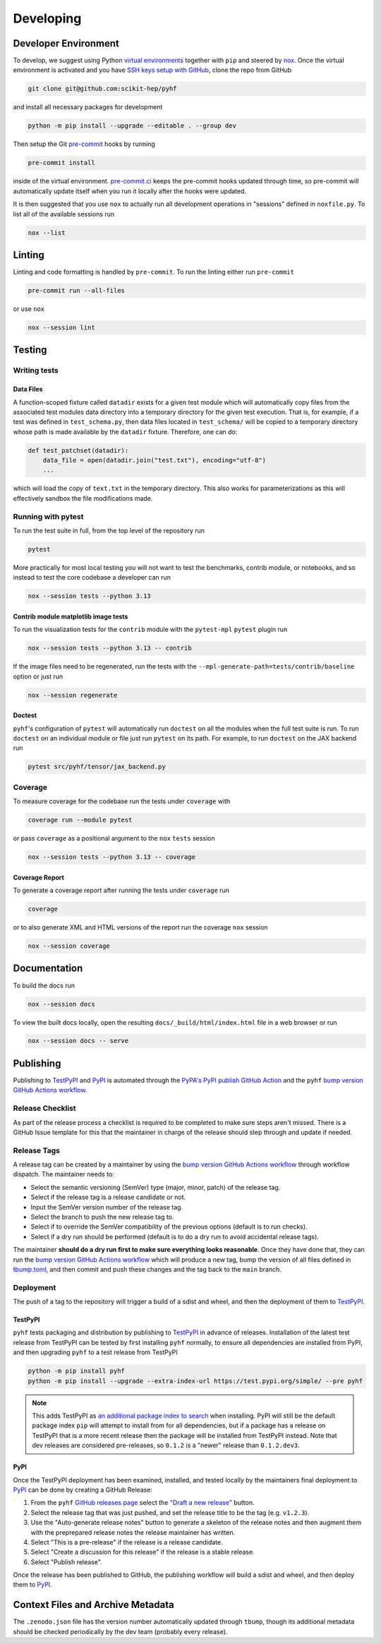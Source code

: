 ==========
Developing
==========

Developer Environment
---------------------

To develop, we suggest using Python `virtual environments
<https://packaging.python.org/tutorials/installing-packages/#creating-virtual-environments>`__
together with ``pip`` and steered by `nox <https://github.com/wntrblm/nox>`__.
Once the virtual environment is activated and you have `SSH keys setup with GitHub
<https://docs.github.com/en/authentication/connecting-to-github-with-ssh>`__, clone the
repo from GitHub

.. code-block:: console

    git clone git@github.com:scikit-hep/pyhf

and install all necessary packages for development

.. code-block:: console

    python -m pip install --upgrade --editable . --group dev

Then setup the Git `pre-commit <https://pre-commit.com/>`__ hooks by running

.. code-block:: console

    pre-commit install

inside of the virtual environment.
`pre-commit.ci <https://pre-commit.ci/>`__ keeps the pre-commit hooks updated
through time, so pre-commit will automatically update itself when you run it
locally after the hooks were updated.

It is then suggested that you use ``nox`` to actually run all development operations
in "sessions" defined in ``noxfile.py``.
To list all of the available sessions run

.. code-block:: console

    nox --list

Linting
-------

Linting and code formatting is handled by ``pre-commit``.
To run the linting either run ``pre-commit``

.. code-block:: console

    pre-commit run --all-files

or use ``nox``

.. code-block:: console

    nox --session lint

Testing
-------

Writing tests
~~~~~~~~~~~~~

Data Files
^^^^^^^^^^

A function-scoped fixture called ``datadir`` exists for a given test module
which will automatically copy files from the associated test modules data
directory into a temporary directory for the given test execution. That is, for
example, if a test was defined in ``test_schema.py``, then data files located
in ``test_schema/`` will be copied to a temporary directory whose path is made
available by the ``datadir`` fixture. Therefore, one can do:

.. code-block:: python

    def test_patchset(datadir):
        data_file = open(datadir.join("test.txt"), encoding="utf-8")
        ...

which will load the copy of ``text.txt`` in the temporary directory. This also
works for parameterizations as this will effectively sandbox the file
modifications made.

Running with pytest
~~~~~~~~~~~~~~~~~~~

To run the test suite in full, from the top level of the repository run

.. code-block:: console

    pytest

More practically for most local testing you will not want to test the benchmarks,
contrib module, or notebooks, and so instead to test the core codebase a developer can run

.. code-block:: console

    nox --session tests --python 3.13

Contrib module matplotlib image tests
^^^^^^^^^^^^^^^^^^^^^^^^^^^^^^^^^^^^^

To run the visualization tests for the ``contrib`` module with the ``pytest-mpl``
``pytest`` plugin run

.. code-block:: console

    nox --session tests --python 3.13 -- contrib

If the image files need to be regenerated, run the tests with the
``--mpl-generate-path=tests/contrib/baseline`` option or just run

.. code-block:: console

    nox --session regenerate

Doctest
^^^^^^^

``pyhf``'s configuration of ``pytest`` will automatically run ``doctest`` on all the
modules when the full test suite is run.
To run ``doctest`` on an individual module or file just run ``pytest`` on its path.
For example, to run ``doctest`` on the JAX backend run

.. code-block:: console

    pytest src/pyhf/tensor/jax_backend.py

Coverage
~~~~~~~~

To measure coverage for the codebase run the tests under ``coverage`` with

.. code-block:: console

    coverage run --module pytest

or pass ``coverage`` as a positional argument to the ``nox`` ``tests`` session

.. code-block:: console

    nox --session tests --python 3.13 -- coverage

Coverage Report
^^^^^^^^^^^^^^^

To generate a coverage report after running the tests under ``coverage`` run

.. code-block:: console

    coverage

or to also generate XML and HTML versions of the report run the coverage ``nox`` session

.. code-block:: console

    nox --session coverage

Documentation
-------------

To build the docs run

.. code-block:: console

    nox --session docs

To view the built docs locally, open the resulting ``docs/_build/html/index.html`` file
in a web browser or run

.. code-block:: console

    nox --session docs -- serve

Publishing
----------

Publishing to TestPyPI_ and PyPI_ is automated through the `PyPA's PyPI publish
GitHub Action <https://github.com/pypa/gh-action-pypi-publish>`__
and the ``pyhf`` `bump version GitHub Actions workflow
<https://github.com/scikit-hep/pyhf/blob/main/.github/workflows/bump-version.yml>`__.

Release Checklist
~~~~~~~~~~~~~~~~~

As part of the release process a checklist is required to be completed to make
sure steps aren't missed.
There is a GitHub Issue template for this that the maintainer in charge of the
release should step through and update if needed.

Release Tags
~~~~~~~~~~~~

A release tag can be created by a maintainer by using the `bump version GitHub Actions
workflow`_ through workflow dispatch.
The maintainer needs to:

* Select the semantic versioning (SemVer) type (major, minor, patch) of the release tag.
* Select if the release tag is a release candidate or not.
* Input the SemVer version number of the release tag.
* Select the branch to push the new release tag to.
* Select if to override the SemVer compatibility of the previous options (default
  is to run checks).
* Select if a dry run should be performed (default is to do a dry run to avoid accidental
  release tags).

The maintainer **should do a dry run first to make sure everything looks reasonable**.
Once they have done that, they can run the `bump version GitHub Actions workflow`_ which
will produce a new tag, bump the version of all files defined in `tbump.toml
<https://github.com/scikit-hep/pyhf/blob/main/tbump.toml>`__, and then commit and
push these changes and the tag back to the ``main`` branch.

Deployment
~~~~~~~~~~

The push of a tag to the repository will trigger a build of a sdist and wheel, and then
the deployment of them to TestPyPI_.

TestPyPI
^^^^^^^^

``pyhf`` tests packaging and distribution by publishing to TestPyPI_ in advance of
releases.
Installation of the latest test release from TestPyPI can be tested
by first installing ``pyhf`` normally, to ensure all dependencies are installed
from PyPI, and then upgrading ``pyhf`` to a test release from TestPyPI

.. code-block:: console

  python -m pip install pyhf
  python -m pip install --upgrade --extra-index-url https://test.pypi.org/simple/ --pre pyhf

.. note::

  This adds TestPyPI as `an additional package index to search
  <https://pip.pypa.io/en/stable/cli/pip_install/#cmdoption-extra-index-url>`__
  when installing.
  PyPI will still be the default package index ``pip`` will attempt to install
  from for all dependencies, but if a package has a release on TestPyPI that
  is a more recent release then the package will be installed from TestPyPI instead.
  Note that dev releases are considered pre-releases, so ``0.1.2`` is a "newer"
  release than ``0.1.2.dev3``.

PyPI
^^^^

Once the TestPyPI deployment has been examined, installed, and tested locally by the maintainers
final deployment to PyPI_ can be done by creating a GitHub Release:

#. From the ``pyhf`` `GitHub releases page <https://github.com/scikit-hep/pyhf/releases>`__
   select the `"Draft a new release" <https://github.com/scikit-hep/pyhf/releases/new>`__
   button.
#. Select the release tag that was just pushed, and set the release title to be the tag
   (e.g. ``v1.2.3``).
#. Use the "Auto-generate release notes" button to generate a skeleton of the release
   notes and then augment them with the preprepared release notes the release maintainer
   has written.
#. Select "This is a pre-release" if the release is a release candidate.
#. Select "Create a discussion for this release" if the release is a stable release.
#. Select "Publish release".

Once the release has been published to GitHub, the publishing workflow will build a
sdist and wheel, and then deploy them to PyPI_.

Context Files and Archive Metadata
----------------------------------

The ``.zenodo.json`` file has the version number automatically updated through
``tbump``, though its additional metadata should be checked periodically by
the dev team (probably every release).

.. _bump version GitHub Actions workflow: https://github.com/scikit-hep/pyhf/actions/workflows/bump-version.yml
.. _PyPI: https://pypi.org/project/pyhf/
.. _TestPyPI: https://test.pypi.org/project/pyhf/
